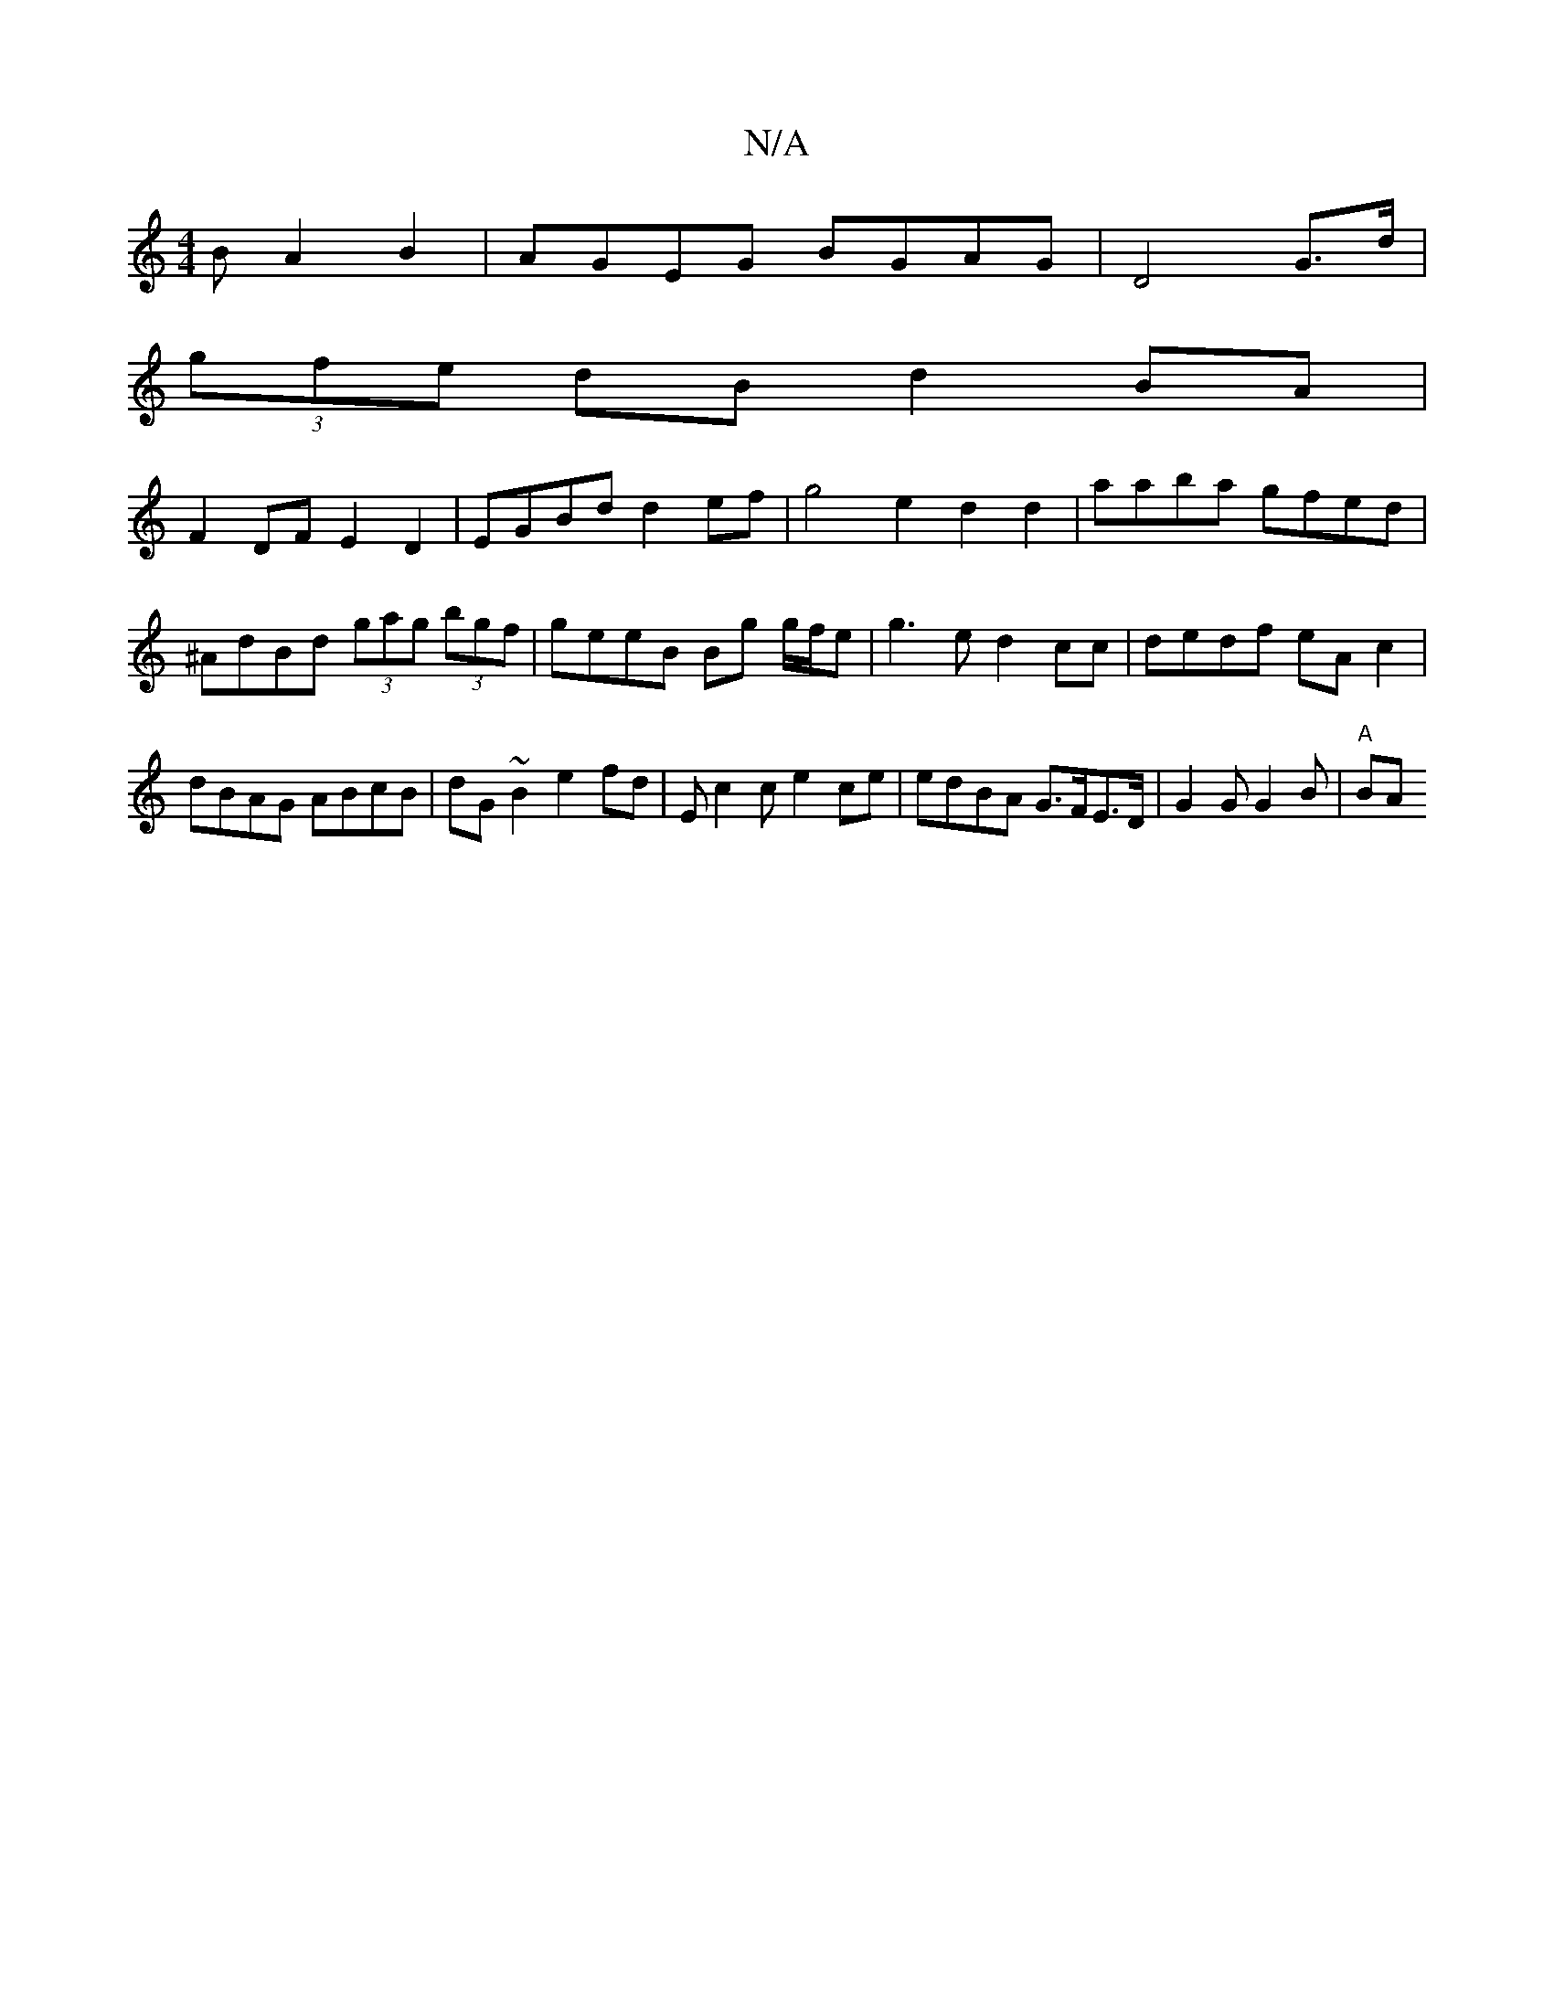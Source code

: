 X:1
T:N/A
M:4/4
R:N/A
K:Cmajor
B A2 B2|AGEG BGAG|D4 G>d|
(3gfe dB d2 BA|
F2 DF E2 D2 | EGBd d2ef | g4 e2d2 d2|aaba gfed|^AdBd (3gag (3bgf | geeB Bg g/f/e|g3e d2cc|dedf eAc2|dBAG ABcB|dG~B2 e2fd|Ec2c e2ce|edBA G>FE>D| G2 G G2B|"A"BA